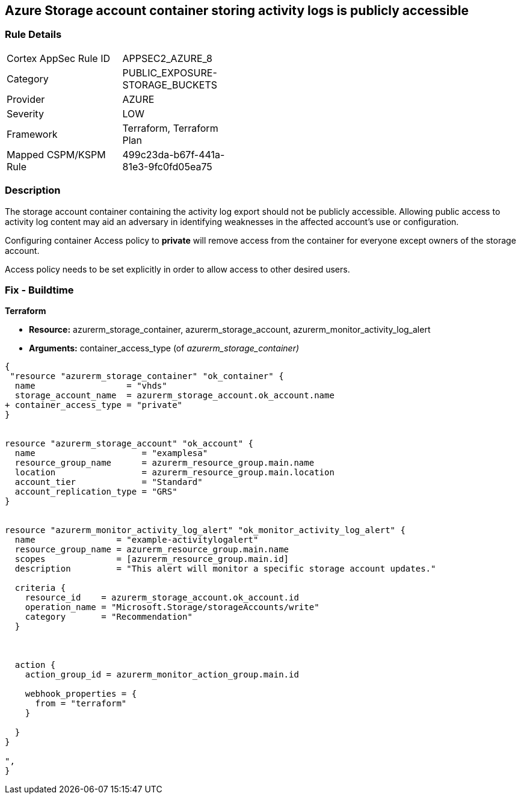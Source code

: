 == Azure Storage account container storing activity logs is publicly accessible
// Azure Storage account container storing activity logs publicly accessible


=== Rule Details

[width=45%]
|===
|Cortex AppSec Rule ID |APPSEC2_AZURE_8
|Category |PUBLIC_EXPOSURE-STORAGE_BUCKETS
|Provider |AZURE
|Severity |LOW
|Framework |Terraform, Terraform Plan
|Mapped CSPM/KSPM Rule |499c23da-b67f-441a-81e3-9fc0fd05ea75
|===


=== Description 


The storage account container containing the activity log export should not be publicly accessible.
Allowing public access to activity log content may aid an adversary in identifying weaknesses in the affected account's use or configuration.

Configuring container Access policy to *private* will remove access from the container for everyone except owners of the storage account.

Access policy needs to be set explicitly in order to allow access to other desired users.

=== Fix - Buildtime


*Terraform* 


* *Resource:* azurerm_storage_container, azurerm_storage_account, azurerm_monitor_activity_log_alert
* *Arguments:* container_access_type (of _azurerm_storage_container)_


[source,go]
----
{
 "resource "azurerm_storage_container" "ok_container" {
  name                  = "vhds"
  storage_account_name  = azurerm_storage_account.ok_account.name
+ container_access_type = "private"
}


resource "azurerm_storage_account" "ok_account" {
  name                     = "examplesa"
  resource_group_name      = azurerm_resource_group.main.name
  location                 = azurerm_resource_group.main.location
  account_tier             = "Standard"
  account_replication_type = "GRS"
}


resource "azurerm_monitor_activity_log_alert" "ok_monitor_activity_log_alert" {
  name                = "example-activitylogalert"
  resource_group_name = azurerm_resource_group.main.name
  scopes              = [azurerm_resource_group.main.id]
  description         = "This alert will monitor a specific storage account updates."

  criteria {
    resource_id    = azurerm_storage_account.ok_account.id
    operation_name = "Microsoft.Storage/storageAccounts/write"
    category       = "Recommendation"
  }



  action {
    action_group_id = azurerm_monitor_action_group.main.id

    webhook_properties = {
      from = "terraform"
    }

  }
}

",
}
----
